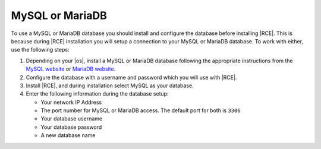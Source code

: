 .. _install-mysql-database:

MySQL or MariaDB
----------------

To use a MySQL or MariaDB database you should install and configure the
database before installing |RCE|. This is because during |RCE| installation
you will setup a connection to your MySQL or MariaDB database. To work with
either, use the following steps:

1. Depending on your |os|, install a MySQL or MariaDB database following the
   appropriate instructions from the `MySQL website`_ or `MariaDB website`_.
2. Configure the database with a username and password which you will use
   with |RCE|.
3. Install |RCE|, and during installation select MySQL as your database.
4. Enter the following information during the database setup:

   * Your network IP Address
   * The port number for MySQL or MariaDB access.
     The default port for both is ``3306``
   * Your database username
   * Your database password
   * A new database name

.. _MySQL website: http://www.mysql.com/
.. _MariaDB website: https://mariadb.com/
